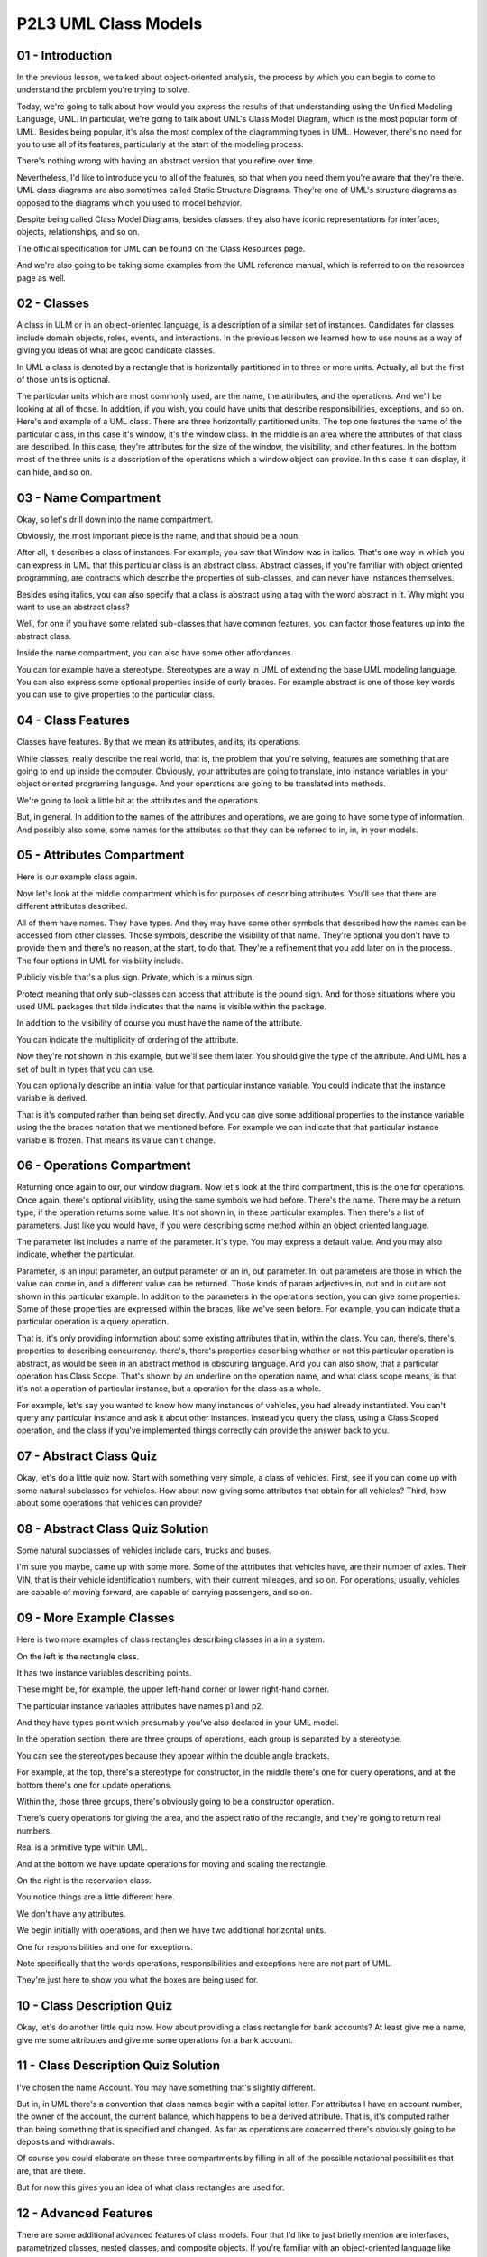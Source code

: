 .. title: P2L3 UML Class Models 
.. slug: P2L3 UML Class Models 
.. date: 2016-05-27 23:40:20 UTC-08:00
.. tags: notes, mathjax
.. category: 
.. link: 
.. description: 
.. type: text

P2L3 UML Class Models
=====================


01 - Introduction
-----------------

In the previous lesson, we talked about object-oriented analysis, the process by which you can begin to come to
understand the problem you're trying to solve.


Today, we're going to talk about how would you express the results of that understanding using the Unified Modeling
Language, UML. In particular, we're going to talk about UML's Class Model Diagram, which is the most popular form of
UML. Besides being popular, it's also the most complex of the diagramming types in UML. However, there's no need for you
to use all of its features, particularly at the start of the modeling process.


There's nothing wrong with having an abstract version that you refine over time.


Nevertheless, I'd like to introduce you to all of the features, so that when you need them you're aware that they're
there. UML class diagrams are also sometimes called Static Structure Diagrams. They're one of UML's structure diagrams
as opposed to the diagrams which you used to model behavior.


Despite being called Class Model Diagrams, besides classes, they also have iconic representations for interfaces,
objects, relationships, and so on.


The official specification for UML can be found on the Class Resources page.


And we're also going to be taking some examples from the UML reference manual, which is referred to on the resources
page as well.


02 - Classes
------------

A class in ULM or in an object-oriented language, is a description of a similar set of instances. Candidates for classes
include domain objects, roles, events, and interactions. In the previous lesson we learned how to use nouns as a way of
giving you ideas of what are good candidate classes.


In UML a class is denoted by a rectangle that is horizontally partitioned in to three or more units. Actually, all but
the first of those units is optional.


The particular units which are most commonly used, are the name, the attributes, and the operations. And we'll be
looking at all of those. In addition, if you wish, you could have units that describe responsibilities, exceptions, and
so on. Here's and example of a UML class. There are three horizontally partitioned units. The top one features the name
of the particular class, in this case it's window, it's the window class. In the middle is an area where the attributes
of that class are described. In this case, they're attributes for the size of the window, the visibility, and other
features. In the bottom most of the three units is a description of the operations which a window object can provide. In
this case it can display, it can hide, and so on.


03 - Name Compartment
---------------------

Okay, so let's drill down into the name compartment.


Obviously, the most important piece is the name, and that should be a noun.


After all, it describes a class of instances. For example, you saw that Window was in italics. That's one way in which
you can express in UML that this particular class is an abstract class. Abstract classes, if you're familiar with object
oriented programming, are contracts which describe the properties of sub-classes, and can never have instances
themselves.


Besides using italics, you can also specify that a class is abstract using a tag with the word abstract in it. Why might
you want to use an abstract class?


Well, for one if you have some related sub-classes that have common features, you can factor those features up into the
abstract class.


Inside the name compartment, you can also have some other affordances.


You can for example have a stereotype. Stereotypes are a way in UML of extending the base UML modeling language. You can
also express some optional properties inside of curly braces. For example abstract is one of those key words you can use
to give properties to the particular class.


04 - Class Features
-------------------

Classes have features. By that we mean its attributes, and its, its operations.


While classes, really describe the real world, that is, the problem that you're solving, features are something that are
going to end up inside the computer. Obviously, your attributes are going to translate, into instance variables in your
object oriented programing language. And your operations are going to be translated into methods.


We're going to look a little bit at the attributes and the operations.


But, in general. In addition to the names of the attributes and operations, we are going to have some type of
information. And possibly also some, some names for the attributes so that they can be referred to in, in, in your
models.


05 - Attributes Compartment
---------------------------

Here is our example class again.


Now let's look at the middle compartment which is for purposes of describing attributes. You'll see that there are
different attributes described.


All of them have names. They have types. And they may have some other symbols that described how the names can be
accessed from other classes. Those symbols, describe the visibility of that name. They're optional you don't have to
provide them and there's no reason, at the start, to do that. They're a refinement that you add later on in the process.
The four options in UML for visibility include.


Publicly visible that's a plus sign. Private, which is a minus sign.


Protect meaning that only sub-classes can access that attribute is the pound sign. And for those situations where you
used UML packages that tilde indicates that the name is visible within the package.


In addition to the visibility of course you must have the name of the attribute.


You can indicate the multiplicity of ordering of the attribute.


Now they're not shown in this example, but we'll see them later. You should give the type of the attribute. And UML has
a set of built in types that you can use.


You can optionally describe an initial value for that particular instance variable. You could indicate that the instance
variable is derived.


That is it's computed rather than being set directly. And you can give some additional properties to the instance
variable using the the braces notation that we mentioned before. For example we can indicate that that particular
instance variable is frozen. That means its value can't change.


06 - Operations Compartment
---------------------------

Returning once again to our, our window diagram. Now let's look at the third compartment, this is the one for
operations. Once again, there's optional visibility, using the same symbols we had before. There's the name. There may
be a return type, if the operation returns some value. It's not shown in, in these particular examples. Then there's a
list of parameters. Just like you would have, if you were describing some method within an object oriented language.


The parameter list includes a name of the parameter. It's type. You may express a default value. And you may also
indicate, whether the particular.


Parameter, is an input parameter, an output parameter or an in, out parameter. In, out parameters are those in which the
value can come in, and a different value can be returned. Those kinds of param adjectives in, out and in out are not
shown in this particular example. In addition to the parameters in the operations section, you can give some properties.
Some of those properties are expressed within the braces, like we've seen before. For example, you can indicate that a
particular operation is a query operation.


That is, it's only providing information about some existing attributes that in, within the class. You can, there's,
there's, properties to describing concurrency. there's, there's properties describing whether or not this particular
operation is abstract, as would be seen in an abstract method in obscuring language. And you can also show, that a
particular operation has Class Scope. That's shown by an underline on the operation name, and what class scope means, is
that it's not a operation of particular instance, but a operation for the class as a whole.


For example, let's say you wanted to know how many instances of vehicles, you had already instantiated. You can't query
any particular instance and ask it about other instances. Instead you query the class, using a Class Scoped operation,
and the class if you've implemented things correctly can provide the answer back to you.


07 - Abstract Class Quiz
------------------------

Okay, let's do a little quiz now. Start with something very simple, a class of vehicles. First, see if you can come up
with some natural subclasses for vehicles. How about now giving some attributes that obtain for all vehicles? Third, how
about some operations that vehicles can provide?


08 - Abstract Class Quiz Solution
---------------------------------

Some natural subclasses of vehicles include cars, trucks and buses.


I'm sure you maybe, came up with some more. Some of the attributes that vehicles have, are their number of axles. Their
VIN, that is their vehicle identification numbers, with their current mileages, and so on. For operations, usually,
vehicles are capable of moving forward, are capable of carrying passengers, and so on.


09 - More Example Classes
-------------------------

Here is two more examples of class rectangles describing classes in a in a system.


On the left is the rectangle class.


It has two instance variables describing points.


These might be, for example, the upper left-hand corner or lower right-hand corner.


The particular instance variables attributes have names p1 and p2.


And they have types point which presumably you've also declared in your UML model.


In the operation section, there are three groups of operations, each group is separated by a stereotype.


You can see the stereotypes because they appear within the double angle brackets.


For example, at the top, there's a stereotype for constructor, in the middle there's one for query operations, and at
the bottom there's one for update operations.


Within the, those three groups, there's obviously going to be a constructor operation.


There's query operations for giving the area, and the aspect ratio of the rectangle, and they're going to return real
numbers.


Real is a primitive type within UML.


And at the bottom we have update operations for moving and scaling the rectangle.


On the right is the reservation class.


You notice things are a little different here.


We don't have any attributes.


We begin initially with operations, and then we have two additional horizontal units.


One for responsibilities and one for exceptions.


Note specifically that the words operations, responsibilities and exceptions here are not part of UML.


They're just here to show you what the boxes are being used for.


10 - Class Description Quiz
---------------------------

Okay, let's do another little quiz now. How about providing a class rectangle for bank accounts? At least give me a
name, give me some attributes and give me some operations for a bank account.


11 - Class Description Quiz Solution
------------------------------------

I've chosen the name Account. You may have something that's slightly different.


But in, in UML there's a convention that class names begin with a capital letter. For attributes I have an account
number, the owner of the account, the current balance, which happens to be a derived attribute. That is, it's computed
rather than being something that is specified and changed. As far as operations are concerned there's obviously going to
be deposits and withdrawals.


Of course you could elaborate on these three compartments by filling in all of the possible notational possibilities
that are, that are there.


But for now this gives you an idea of what class rectangles are used for.


12 - Advanced Features
----------------------

There are some additional advanced features of class models. Four that I'd like to just briefly mention are interfaces,
parametrized classes, nested classes, and composite objects. If you're familiar with an object-oriented language like


Java, you know that you can express in your program, a type by using the interface construct within Java.


In UML you can also have interfaces. And in those interface descriptions, you typically describe what that interface
provides to the rest of the system and what it requires from the rest of the system.


Parameterized classes correspond to Java generics or


C++ templates. That is, that is they provide a way of, for example, describing collection classes by giving a parameter
that is a type of the class.


You have a set of vehicles, you have a set of bank accounts. Thirdly, our nested classes. If you're familiar with Java,
you know that within a Java class definition, you can have other classes.


These are sometimes called nested classes or inner classes. And


UML provides a feature for describing those situations. Finally, you can have composite objects. These are objects that
contain other objects within them.


Diagram allows you to express this by having class diagrams that have class rectangles that have other class rectangles
in them. As I said, these are advanced features just so that you're aware that they're there.


13 - Relationships
------------------

In object orientated analysis we saw that nouns could give us a good lead into what the classes are going to be.
Similarly verbs can be used for several purposes one of which is to describe what the relationships are between the
classes. In UML there are three kinds of relationships.


There are associations. For example, association between people and vehicles, people drive vehicles.


There's generalization, that is a car is a kind of vehicle. And there's dependencies. There might be a dependency
between cars and pollution laws. If a pollution law changes, cars might have to be adapted.


For example, putting on some kind of pollution control device.


14 - Associations
-----------------

Let's have a look at these relationships, beginning with associations.


Associations are denoted by solid lines connecting two class rectangles.


Here's an example of a UML class diagram containing two relationships and three classes. We have the Polygon class, the
Point class, and a GraphicsBundle class. Between Polygon and Point, we have a association called Contains. That is a
polygon contains points.


The little filled triangle to the right of the word Contains means that, when reading aloud that particular
relationship, you would read from left to right. So polygon contains point.


You wouldn't say point contains polygon. You would say something like point is contained by polygon. The second
association at the bottom, between GraphicsBundle and Polygon, isn't named directly. This is fine.


We'll see that we can describe it using roles, which are ways of saying, giving similar information about how the
association is relating the two, the two classes. There's lots of possible notational affordances for associations. You
can have a name, as in contains.


You can have association classes. They weren't shown in this diagram, but we'll look at them a little bit later. And you
can have aggregation and composition. In the example, we saw both of these.


The open diamond indicated aggregation and the closed, that is the filled diamond, indicated composition. In both cases,
we are saying that the two classes are related by some kind of containment relationship, that is a polygon is made up of
points. We saw reading direction, that was the filled, filled triangle. We can also express Navigability, which is the
appearance of an arrowhead on one end of, or both ends of the association line. This indicates that the primary access
pattern for those classes is in the direction of the arrow.


That is, we are going to be going normally from polygons to their points and not in the other direction. You can express
multiplicity, in the, diagram we saw star. We saw 3 dot dot star. Star means any number of, instances. 3 dot dot star
means between 3 and any number of instances.


We also saw a property ordered which indicates that at least for the case of the polygon and its points, those points
are in a particular order.


They might be, for example, in clockwise order.


Not shown in the example diagram is the ability in UML to, UML class model diagrams to express associations which
involve more than two classes.


In our text browser example, there were three classes involved and we used a rhombus into which the various lines, the
various lines come in to indicate all the participants within that particular association. We saw also the fact that you
could have role names.


The word bundle, adjacent to the graphics bundle class, indicates the graphics bundle is playing the role of bundle in
that particular association. You can have these role names on either or both ends of the association line, or you don't
need to have them at all.


Also not shown, are the fact that you can express qualification.


You can think of qualification as this as indicating what are the keys into the set of instances. We'll see an example
of that in a minute. And you can express also, certain, Constraints on the association. For example, that they're
ordered, that they're frozen, that is, the association can't change, that you can only add things to it and so on.


15 - Assocation Class
---------------------

I mentioned, a minute ago, the association class. You can think of an association class as ac-, as an association that
has some class properties. For example attributes, or you can think of it as a class that has some association
properties.


Here's an example. If we have a company class. And a person class, and we have some kind of association between them
that a person, has a job with a company. We might want to indicate what that person's salary is, from that company. So
this is not really a property of the person.


Because the person might have more than one job is not really a property of the company because the company certainly
has more than one person.


It's really a property of the association itself.


Association classes are indicated by having a dashed line.


That abuts into the association line. At the end of the dash line is another rectangle. In this case it is the
association of class called job, and in the class rectangle for job there is an attribute of salary.


Notice something else a little peculiar here. That job, has an association with itself. This is called a recursive
association.


For recursive associations in particular, you better use role names.


This case, we're talking about the manages association. So one job might manage another job. The department head might
manage the staff and therefore we want to have roles for the boss or supervisor, and the worker.


16 - Aggregation  Composition
-----------------------------

I mentioned also, aggregation and composition.


Using aggregation in particular is very common in UML class diagrams. You often want to say that one class is related to
many instances of another class.


And you use the aggregation association to do this.


It's still an association, it's just adorned with an open diamond to indicate that it's a particular kind of association
called an aggregation.


I want to say a word, though, about the difference between aggregation and composition. It's somewhat subtle, and it
gets to the point that aggregation doesn't really say much about the semantics of the relationship. In particular, it
doesn't say much about the lifetimes of the participant objects.


For example, let's say you had a house class and room classes.


Clearly, a house has rooms so you'd expect there to be an aggregation there.


But think further, if you destroy the house you're also destroying the rooms.


Therefore, instead of using aggregation, we would use composition. That is, we'd fill in that diamond. In compositions,
there is a responsibility for managing the lifetime of the constituent objects. That further says that a particular
constituent can only belong to one composition.


Compositions also have the transitive property. That is, a house can have room and a room can have closets. For
aggregations there's no rules like this.


Aggregations are general situations. We might say, for example, that a room has a table. Now this is an aggregation
situation, because we could certainly destroy the room after taking the table out. They have separate lifetimes, and
therefore we'd use aggregation instead of composition.


17 - Aggregation  Composition Quiz
----------------------------------

Okay, now let's have a quiz that tests your understanding of this distinction.


I'm going to list four different pairs of classes and ask you to tell me whether they're associated by a composition, an
aggregation, or a plain old association, which is neither a composition or aggregation. The four examples are courses
and students, person and spouses, bank accounts and patrons, and fonts and glyphs.


18 - Aggregation  Composition Quiz Solution
-------------------------------------------

Courses and students are an example of an aggregation.


That is, you can shut down a course without shutting down the students.


Persons and spouses is a plain old association.


They have independent lifetimes, and there's no containment relationship between them.


However, bank accounts and patrons is an aggregation.


That is, a patron can have a bank account.


Finally fonts and glyphs.


They're composition.


If we get rid of a font, we get rid of all the glyphs that are in the font.


19 - Qualifiers
---------------

Another refinement of associa, of associations that I mentioned, is qualifiers.


Qualifiers are indicated by small rectangles, that are on the sides or edges of class rectangles. The small rectangles
contain the name of one of the attributes, of that particular class. The attribute within the small rectangle is the
qualifier, that can provide access to, instances of that particular class. If you were doing a relational database model
you would think of the qualifier as the key, into the set of the instances.


In the leftmost example here, we have bank, and the account number is the qualifier. Note also that there's some
multiplicity information, that a person can have any number of bank accounts, for example. On the right, we have the
situation with a chessboard and its squares. How would we identify a particular square? In this case, we're going to use
a pair of attributes, giving the rank and the file of the particular squares within the chessboard. Notice also that in
the chessboard situation, we have a, a composition. Notice the filled black diamond.


20 - Links
----------

One further nuance to mention about associations, is the idea of links.


Just like classes can have instances, associations can have links. For example, if we had the situation where a company
hires people, we might have a situation where IBM hires Bob. IBM hires Alice.


Hewlett-Packard hires Tom. Hewlett-Packard hires Alice.


She has two, two jobs. In this situation, we would have four different links.


One for each pair involved in the association. Notice in this particular diagram that in addition to indicating all of
the particular instances of the classes, that the lines here are going to indicate links.


That is lines between rectangles for which the rectangles are instances indicate links, that participate in association.
Notice also that we have role names here and we have qualifiers.


21 - Generalizations
--------------------

The second major kind of relationship that you use in


UML class model diagrams is generalization. Generalization is also indicated by a solid line, but in this case the line
ends with a triangle.


The class rectangle that's adjacent to the triangle is the superclass or parent class. And the other class rectangle is
the child class or subclass.


The semantic import of generalization is that all instances of the subclass are also instances of the parent class. That
is there's a subset relationship. Let me warn you though that generalization is not the same as inheritance in object
oriented programming languages.


Inheritance is an implementation technique, generalization is a modeling, approach. We'll see how that difference plays
out later in the course.


In UML, generalization supports both multiple parent classes for a given class and multiple child classes for a given
parent class. Moreover, you can specify discriminators. That is names of groups of subclasses.


So here's an example of the UML class model diagram in which generalization is illustrated. We have a superclass called
Vehicle.


Note that it's got four lines coming into it each with an open triangle so it's got four sub-classes. Those sub-classes
are wind powered vehicle, motor-powered vehicle, land vehicle and water vehicle.


Notice also that we have two grandchild classes.


We have trucks and we have sailboats. So let's think for a minute about trucks. Trucks are motor powered vehicles are
motor powered vehicles but they're also land vehicles, that is truck has two parent classes.


Similarly sailboat is a wind powered vehicle and a water vehicle so its got two parent classes as well. With respect to
the parent level.


We have two categories of sub-classes. We have a category related to the power that moves the vehicle, it might be wind
or it might be motor. And we have a category having this labeled here as venue, indicating where the vehicle does its
moving. Is it on land or is it on water?


Also visible in this diagram are some properties in curly braces.


Those properties indicate properties of the sub-classes. If a parent class has two child classes, and instances can
belong to both of the child classes.


We want to use the overlapping property. If that can't be the case that is if a given instance can only belong to one
child, we say that those particular sub-classes are disjoint, their members belong to one of the child classes not the
other and. But by our definition of generalization, the instances do belong to the, to the parent class. A second kind
of constrained or property we might want to express is whether or not the set, of child classes covers all of the
instances or not.


If that's the case we say, we would use the, property, complete, and otherwise we would say incomplete. Why might a
modeling situation be incomplete?


Well you might have some weird hybrid vehicle that doesn't belong to any of the.


The child classes, but nevertheless we want to have an instance that, that recognizes it, or, or models it, say the
Segway, for example.


22 - Constraints Quiz
---------------------

Let's do a little quiz that checks you on this, with respect to completeness, and overlapping. I'm going to give you two
examples. The first example is athletes, and let's say we have, subclasses of athlete, for baseball players, football
players, basketball players. Determine whether first of all, those subclasses are disjoint,and are they complete?


Second example is books which can be Paperbacks, ComicBooks or hardboundBooks.


Are they, complete subclasses? Are they disjoint, subclasses?


23 - Constraints Quiz Solution
------------------------------

For athletes, we have overlapping. Remember Dion Sanders? Played both baseball and football? And they're incomplete
because they're are certainly a lot of athletes that don't play one of those three sports. With respect to books,


I'm going to say that these three categories of, of subclass are disjoint.


Moreover, they're incomplete because there's other categories, of, of books.


24 - Superclass  Subclass Quiz
------------------------------

Here's another little quiz that checks your knowledge of, of generalization.


Say we have two classes. One is omnivores, people who can eat anything.


And we have vegetarians, people who only eat vegetables, or, or don't eat meat. Okay. Which of those would you have as
the superclass and which is the subclass? Think about it for a minute.


25 - Superclass  Subclass Quiz Solution
---------------------------------------

Your natural inclination might be to have Omnivores as the superclass, because it's probably going to be bigger, and
doesn't work however.


Omnivores have a property, that is they can eat meat, the vegetarians don't, vegetarians don't eat meat. Remember our
rule that the definition of generalization is. That instances as the subclass have to have all of the properties the
instances the parent class. What that says is that Vegetarians are the superclass and Omnivores are the subclass.


After all, Omnivores can eat vegetables. Okay think about that for a minute in, before you do your next class model.


26 - Summary Quiz
-----------------

Here's on final quiz for you. We saw in the previous lesson that there are 14 different kinds of UML diagrams, some of
those are structure diagrams and some of those are behavior diagrams.


What I'd like you to do is to draw a UML class diagram.


That indicates the parent-child sub-classing relationship, amongst those kinds of diagrams. That is, you're going to
have classes for each of the 14 diagrams. You're going to a class for class diagram and you're going to have a class for
class structure diagram and behavior diagram. See if you can fill in the details.


27 - Summary Quiz Solution
--------------------------

Here's one rendering of the answer.


You have the structure and behavior diagrams as child classes of the diagram class.


And then we have seven different structure diagrams as children of the structure diagram class.


And the other seven behavior diagram types as subclasses of behavior diagram.


28 - Summary
------------

In summary, UML provides a rich vocabulary for modeling system structure.


And the UML class model diagram exhibits many, many different features.


However, there's no need for you to use all of its affordances. Particularly at the start of the modeling process. Never
the less, each affordance implies a question to be answered. What is the multiplicity? Are these values ordered?


What's the qualifier? Does the system that you are modeling, exhibit the property expressed by that affordance? One of
the important benefits of modeling, is that it encourages you to face these questions early, in the development process.
Because if you forget and they, they may later come back to haunt you.


